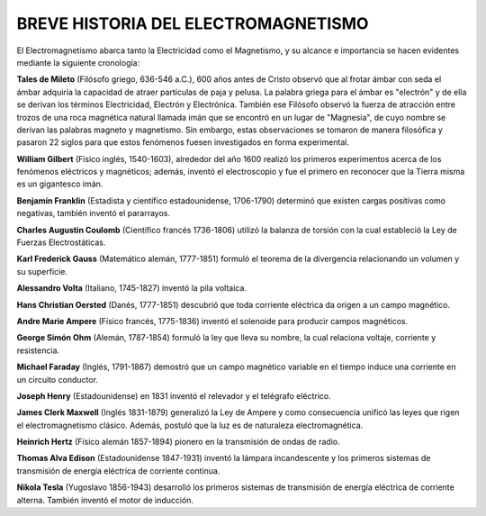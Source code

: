 ************************************
BREVE HISTORIA DEL ELECTROMAGNETISMO
************************************

El Electromagnetismo abarca tanto la Electricidad como el Magnetismo, y su alcance e importancia se hacen evidentes mediante la siguiente cronología:

**Tales de Mileto** (Filósofo griego, 636-546 a.C.), 600 años antes de Cristo observó que al frotar ámbar con seda el ámbar adquiría la capacidad de atraer partículas de paja y pelusa. La palabra griega para el ámbar es "electrón" y de ella se derivan los términos Electricidad, Electrón y Electrónica. También ese Filósofo observó la fuerza de atracción entre trozos de una roca magnética natural llamada imán que se encontró en un lugar de "Magnesia", de cuyo nombre se derivan las palabras magneto y magnetismo. Sin embargo, estas observaciones se tomaron de manera filosófica y pasaron 22 siglos para que estos fenómenos fuesen investigados en forma experimental.

**William Gilbert** (Físico inglés, 1540-1603), alrededor del año 1600 realizó los primeros experimentos acerca de los fenómenos eléctricos y magnéticos; además, inventó el electroscopio y fue el primero en reconocer que la Tierra misma es un gigantesco imán.

**Benjamín Franklin** (Estadista y científico estadounidense, 1706-1790) determinó que existen cargas positivas como negativas, también inventó el pararrayos.

**Charles Augustin Coulomb** (Científico francés 1736-1806) utilizó la balanza de torsión con la cual estableció la Ley de Fuerzas Electrostáticas.

**Karl Frederick Gauss** (Matemático alemán, 1777-1851) formuló el teorema de la divergencia relacionando un volumen y su superficie.

**Alessandro Volta** (Italiano, 1745-1827) inventó la pila voltaica.

**Hans Christian Oersted** (Danés, 1777-1851) descubrió que toda corriente eléctrica da origen a un campo magnético.

**Andre Marie Ampere** (Físico francés, 1775-1836) inventó el solenoide para producir campos magnéticos.

**George Simón Ohm** (Alemán, 1787-1854) formuló la ley que lleva su nombre, la cual relaciona voltaje, corriente y resistencia.

**Michael Faraday** (Inglés,  1791-1867) demostró que un campo magnético variable en el tiempo induce una corriente en un circuito conductor.

**Joseph Henry** (Estadounidense) en 1831 inventó el relevador y el telégrafo eléctrico.

**James Clerk Maxwell** (Inglés 1831-1879) generalizó la Ley de Ampere y como consecuencia unificó las leyes que rigen el electromagnetismo clásico. Además, postuló que la luz es de naturaleza electromagnética.

**Heinrich Hertz** (Físico alemán 1857-1894) pionero en la transmisión de ondas de radio.

**Thomas Alva Edison** (Estadounidense 1847-1931) inventó la lámpara incandescente y los primeros sistemas de transmisión de energía eléctrica de corriente continua.

**Nikola Tesla** (Yugoslavo 1856-1943) desarrolló los primeros sistemas de transmisión de energía eléctrica de corriente alterna. También inventó el motor de inducción.